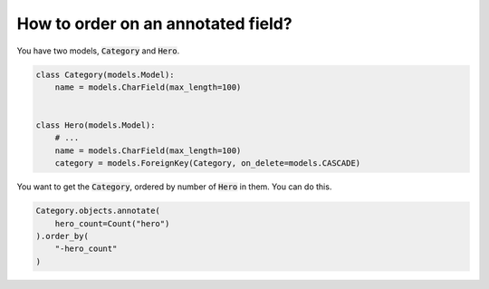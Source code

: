 How to order on an annotated field?
==========================================

You have two models, :code:`Category` and :code:`Hero`.

.. code-block:: python

    class Category(models.Model):
        name = models.CharField(max_length=100)


    class Hero(models.Model):
        # ...
        name = models.CharField(max_length=100)
        category = models.ForeignKey(Category, on_delete=models.CASCADE)


You want to get the :code:`Category`, ordered by number of :code:`Hero` in them. You can do this.

.. code-block:: python

    Category.objects.annotate(
        hero_count=Count("hero")
    ).order_by(
        "-hero_count"
    )


